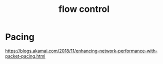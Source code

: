 #+TITLE: flow control
#+WIKI: network

* Pacing

https://blogs.akamai.com/2018/11/enhancing-network-performance-with-packet-pacing.html

